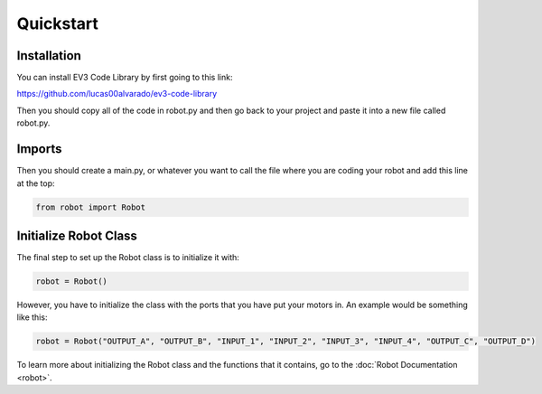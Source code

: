 Quickstart
============

Installation
--------------------
You can install EV3 Code Library by first going to this link:

https://github.com/lucas00alvarado/ev3-code-library

Then you should copy all of the code in robot.py and then go back to your project and
paste it into a new file called robot.py.

Imports
-------
Then you should create a main.py, or whatever you want to call the file where
you are coding your robot and add this line at the top:

.. code-block::

    from robot import Robot

Initialize Robot Class
----------------------
The final step to set up the Robot class is to initialize it with:

.. code-block::

    robot = Robot()
However, you have to initialize the class with the ports that you have put your motors
in. An example would be something like this:

.. code-block::

    robot = Robot("OUTPUT_A", "OUTPUT_B", "INPUT_1", "INPUT_2", "INPUT_3", "INPUT_4", "OUTPUT_C", "OUTPUT_D")
To learn more about initializing the Robot class and the functions that it contains,
go to the :doc:`Robot Documentation <robot>`.